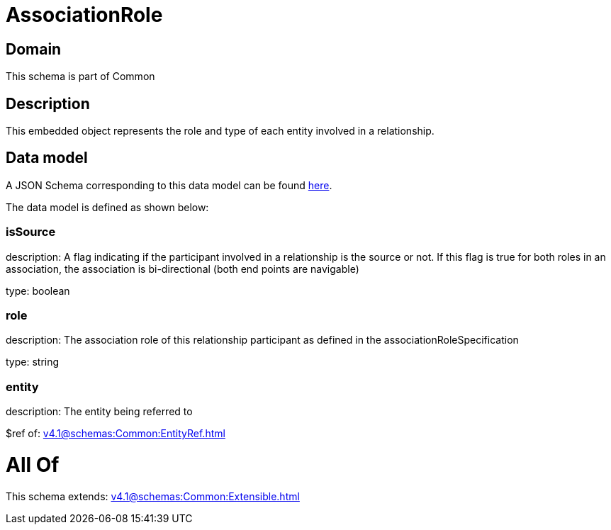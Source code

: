 = AssociationRole

[#domain]
== Domain

This schema is part of Common

[#description]
== Description

This embedded object represents the role and type of each entity involved in a relationship.


[#data_model]
== Data model

A JSON Schema corresponding to this data model can be found https://tmforum.org[here].

The data model is defined as shown below:


=== isSource
description: A flag indicating if the participant involved in a relationship is the source or not. If this flag is true for both roles in an association, the association is bi-directional (both end points are navigable)

type: boolean


=== role
description: The association role of this relationship participant as defined in the associationRoleSpecification

type: string


=== entity
description: The entity being referred to

$ref of: xref:v4.1@schemas:Common:EntityRef.adoc[]


= All Of 
This schema extends: xref:v4.1@schemas:Common:Extensible.adoc[]
